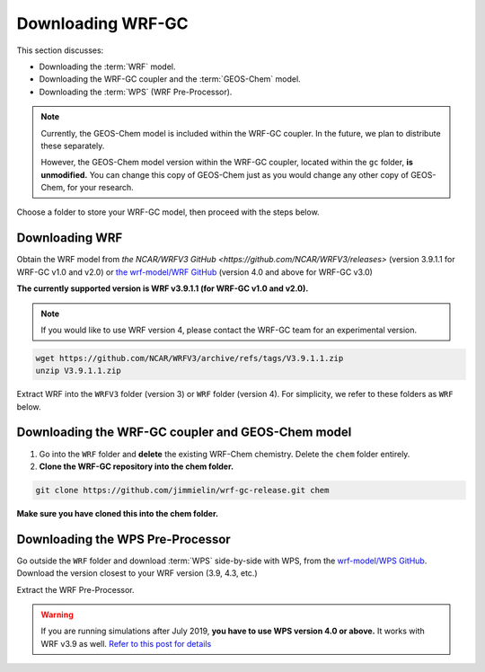 Downloading WRF-GC
===================

This section discusses:

* Downloading the :term:`WRF` model.
* Downloading the WRF-GC coupler and the :term:`GEOS-Chem` model.
* Downloading the :term:`WPS` (WRF Pre-Processor).

.. note::
	Currently, the GEOS-Chem model is included within the WRF-GC coupler. In the future, we plan to distribute these separately.

	However, the GEOS-Chem model version within the WRF-GC coupler, located within the ``gc`` folder, **is unmodified.** You can change this copy of GEOS-Chem just as you would change any other copy of GEOS-Chem, for your research.

Choose a folder to store your WRF-GC model, then proceed with the steps below.

Downloading WRF
----------------

Obtain the WRF model from `the NCAR/WRFV3 GitHub <https://github.com/NCAR/WRFV3/releases>` (version 3.9.1.1 for WRF-GC v1.0 and v2.0) or `the wrf-model/WRF GitHub <https://github.com/wrf-model/WRF/releases>`_ (version 4.0 and above for WRF-GC v3.0)

**The currently supported version is WRF v3.9.1.1 (for WRF-GC v1.0 and v2.0).**

.. note::
	If you would like to use WRF version 4, please contact the WRF-GC team for an experimental version.

.. code-block::

	wget https://github.com/NCAR/WRFV3/archive/refs/tags/V3.9.1.1.zip
	unzip V3.9.1.1.zip

Extract WRF into the ``WRFV3`` folder (version 3) or ``WRF`` folder (version 4). For simplicity, we refer to these folders as ``WRF`` below.

Downloading the WRF-GC coupler and GEOS-Chem model
---------------------------------------------------

1. Go into the ``WRF`` folder and **delete** the existing WRF-Chem chemistry. Delete the ``chem`` folder entirely.

2. **Clone the WRF-GC repository into the chem folder.**

.. code-block::

	git clone https://github.com/jimmielin/wrf-gc-release.git chem

**Make sure you have cloned this into the chem folder.**

Downloading the WPS Pre-Processor
---------------------------------

Go outside the ``WRF`` folder and download :term:`WPS` side-by-side with WPS, from the `wrf-model/WPS GitHub <https://github.com/wrf-model/WPS/releases>`_. Download the version closest to your WRF version (3.9, 4.3, etc.)

Extract the WRF Pre-Processor.

.. warning::
	If you are running simulations after July 2019, **you have to use WPS version 4.0 or above.** It works with WRF v3.9 as well. `Refer to this post for details <https://jimmielin.me/2019/wrf-3x-gfs-ungrib-error/>`_